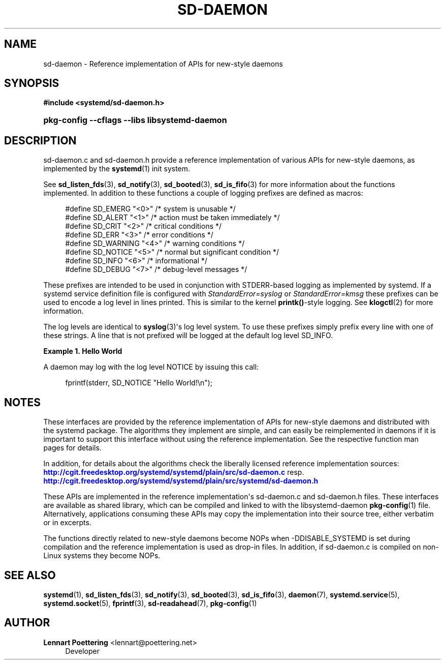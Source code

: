 '\" t
.\"     Title: sd-daemon
.\"    Author: Lennart Poettering <lennart@poettering.net>
.\" Generator: DocBook XSL Stylesheets v1.76.1 <http://docbook.sf.net/>
.\"      Date: 03/16/2012
.\"    Manual: sd-daemon
.\"    Source: systemd
.\"  Language: English
.\"
.TH "SD\-DAEMON" "7" "03/16/2012" "systemd" "sd-daemon"
.\" -----------------------------------------------------------------
.\" * Define some portability stuff
.\" -----------------------------------------------------------------
.\" ~~~~~~~~~~~~~~~~~~~~~~~~~~~~~~~~~~~~~~~~~~~~~~~~~~~~~~~~~~~~~~~~~
.\" http://bugs.debian.org/507673
.\" http://lists.gnu.org/archive/html/groff/2009-02/msg00013.html
.\" ~~~~~~~~~~~~~~~~~~~~~~~~~~~~~~~~~~~~~~~~~~~~~~~~~~~~~~~~~~~~~~~~~
.ie \n(.g .ds Aq \(aq
.el       .ds Aq '
.\" -----------------------------------------------------------------
.\" * set default formatting
.\" -----------------------------------------------------------------
.\" disable hyphenation
.nh
.\" disable justification (adjust text to left margin only)
.ad l
.\" -----------------------------------------------------------------
.\" * MAIN CONTENT STARTS HERE *
.\" -----------------------------------------------------------------
.SH "NAME"
sd-daemon \- Reference implementation of APIs for new\-style daemons
.SH "SYNOPSIS"
.sp
.ft B
.nf
#include <systemd/sd\-daemon\&.h>
.fi
.ft
.HP \w'\fBpkg\-config\ \-\-cflags\ \-\-libs\ libsystemd\-daemon\fR\ 'u
\fBpkg\-config \-\-cflags \-\-libs libsystemd\-daemon\fR
.SH "DESCRIPTION"
.PP
sd\-daemon\&.c
and
sd\-daemon\&.h
provide a reference implementation of various APIs for new\-style daemons, as implemented by the
\fBsystemd\fR(1)
init system\&.
.PP
See
\fBsd_listen_fds\fR(3),
\fBsd_notify\fR(3),
\fBsd_booted\fR(3),
\fBsd_is_fifo\fR(3)
for more information about the functions implemented\&. In addition to these functions a couple of logging prefixes are defined as macros:
.sp
.if n \{\
.RS 4
.\}
.nf
#define SD_EMERG   "<0>"  /* system is unusable */
#define SD_ALERT   "<1>"  /* action must be taken immediately */
#define SD_CRIT    "<2>"  /* critical conditions */
#define SD_ERR     "<3>"  /* error conditions */
#define SD_WARNING "<4>"  /* warning conditions */
#define SD_NOTICE  "<5>"  /* normal but significant condition */
#define SD_INFO    "<6>"  /* informational */
#define SD_DEBUG   "<7>"  /* debug\-level messages */
.fi
.if n \{\
.RE
.\}
.PP
These prefixes are intended to be used in conjunction with STDERR\-based logging as implemented by systemd\&. If a systemd service definition file is configured with
\fIStandardError=syslog\fR
or
\fIStandardError=kmsg\fR
these prefixes can be used to encode a log level in lines printed\&. This is similar to the kernel
\fBprintk()\fR\-style logging\&. See
\fBklogctl\fR(2)
for more information\&.
.PP
The log levels are identical to
\fBsyslog\fR(3)\*(Aqs log level system\&. To use these prefixes simply prefix every line with one of these strings\&. A line that is not prefixed will be logged at the default log level SD_INFO\&.
.PP
\fBExample\ \&1.\ \&Hello World\fR
.PP
A daemon may log with the log level NOTICE by issuing this call:
.sp
.if n \{\
.RS 4
.\}
.nf
fprintf(stderr, SD_NOTICE "Hello World!\en");
.fi
.if n \{\
.RE
.\}
.SH "NOTES"
.PP
These interfaces are provided by the reference implementation of APIs for new\-style daemons and distributed with the systemd package\&. The algorithms they implement are simple, and can easily be reimplemented in daemons if it is important to support this interface without using the reference implementation\&. See the respective function man pages for details\&.
.PP
In addition, for details about the algorithms check the liberally licensed reference implementation sources:
\m[blue]\fB\%http://cgit.freedesktop.org/systemd/systemd/plain/src/sd-daemon.c\fR\m[]
resp\&.
\m[blue]\fB\%http://cgit.freedesktop.org/systemd/systemd/plain/src/systemd/sd-daemon.h\fR\m[]
.PP
These APIs are implemented in the reference implementation\*(Aqs
sd\-daemon\&.c
and
sd\-daemon\&.h
files\&. These interfaces are available as shared library, which can be compiled and linked to with the
libsystemd\-daemon
\fBpkg-config\fR(1)
file\&. Alternatively, applications consuming these APIs may copy the implementation into their source tree, either verbatim or in excerpts\&.
.PP
The functions directly related to new\-style daemons become NOPs when \-DDISABLE_SYSTEMD is set during compilation and the reference implementation is used as drop\-in files\&. In addition, if
sd\-daemon\&.c
is compiled on non\-Linux systems they become NOPs\&.
.SH "SEE ALSO"
.PP

\fBsystemd\fR(1),
\fBsd_listen_fds\fR(3),
\fBsd_notify\fR(3),
\fBsd_booted\fR(3),
\fBsd_is_fifo\fR(3),
\fBdaemon\fR(7),
\fBsystemd.service\fR(5),
\fBsystemd.socket\fR(5),
\fBfprintf\fR(3),
\fBsd-readahead\fR(7),
\fBpkg-config\fR(1)
.SH "AUTHOR"
.PP
\fBLennart Poettering\fR <\&lennart@poettering\&.net\&>
.RS 4
Developer
.RE
